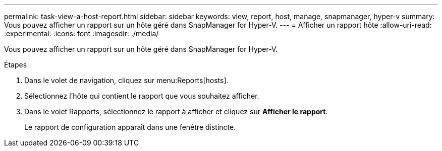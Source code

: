 ---
permalink: task-view-a-host-report.html 
sidebar: sidebar 
keywords: view, report, host, manage, snapmanager, hyper-v 
summary: Vous pouvez afficher un rapport sur un hôte géré dans SnapManager for Hyper-V. 
---
= Afficher un rapport hôte
:allow-uri-read: 
:experimental: 
:icons: font
:imagesdir: ./media/


[role="lead"]
Vous pouvez afficher un rapport sur un hôte géré dans SnapManager for Hyper-V.

.Étapes
. Dans le volet de navigation, cliquez sur menu:Reports[hosts].
. Sélectionnez l'hôte qui contient le rapport que vous souhaitez afficher.
. Dans le volet Rapports, sélectionnez le rapport à afficher et cliquez sur *Afficher le rapport*.
+
Le rapport de configuration apparaît dans une fenêtre distincte.


